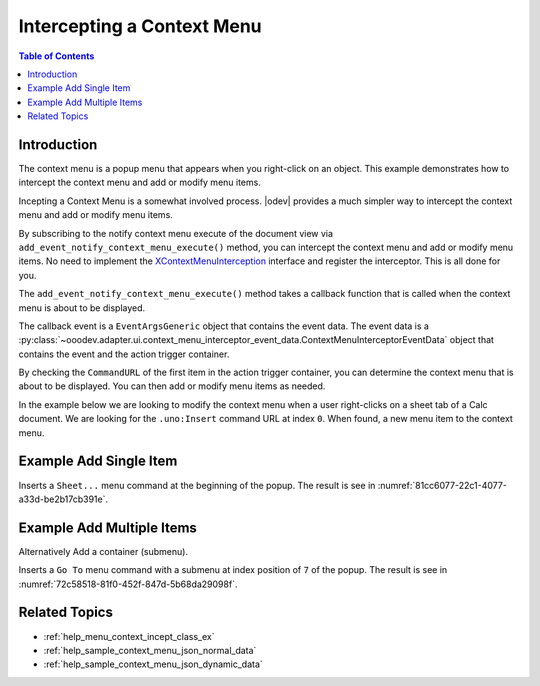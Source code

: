 .. _help_menu_context_incept:

Intercepting a Context Menu
===========================

.. contents:: Table of Contents
    :local:
    :backlinks: top
    :depth: 3

Introduction
------------

The context menu is a popup menu that appears when you right-click on an object.
This example demonstrates how to intercept the context menu and add or modify menu items.

Incepting a Context Menu is a somewhat involved process. |odev| provides a much simpler way to intercept the context menu and add or modify menu items.

By subscribing to the notify context menu execute of the document view via  ``add_event_notify_context_menu_execute()`` method, you can intercept the context menu and add or modify menu items.
No need to implement the XContextMenuInterception_ interface and register the interceptor. This is all done for you.

The ``add_event_notify_context_menu_execute()`` method takes a callback function that is called when the context menu is about to be displayed.

The callback event is a ``EventArgsGeneric`` object that contains the event data. The event data is a :py:class:`~ooodev.adapter.ui.context_menu_interceptor_event_data.ContextMenuInterceptorEventData` object that contains the event and the action trigger container.

By checking the ``CommandURL`` of the first item in the action trigger container, you can determine the context menu that is about to be displayed. You can then add or modify menu items as needed.

In the example below we are looking to modify the context menu when a user right-clicks on a sheet tab of a Calc document.
We are looking for the ``.uno:Insert`` command URL at index ``0``. When found, a new menu item to the context menu.


Example Add Single Item
-----------------------

.. tabs::

    .. code-tab:: python

        from __future__ import annotations
        from typing import Any, TYPE_CHECKING
        import uno
        from ooo.dyn.ui.context_menu_interceptor_action import ContextMenuInterceptorAction as ContextMenuAction

        from ooodev.adapter.ui.context_menu_interceptor import ContextMenuInterceptor
        from ooodev.adapter.ui.context_menu_interceptor_event_data import ContextMenuInterceptorEventData
        from ooodev.calc import CalcDoc
        from ooodev.events.args.event_args_generic import EventArgsGeneric
        from ooodev.gui.menu.context.action_trigger_container import ActionTriggerContainer
        from ooodev.gui.menu.context.action_trigger_item import ActionTriggerItem
        from ooodev.loader import Lo

        
        if TYPE_CHECKING:
            from ooodev.calc.calc_sheet_view import CalcSheetView


        def on_menu_intercept(
            src: ContextMenuInterceptor,
            event: EventArgsGeneric[ContextMenuInterceptorEventData],
            view: CalcSheetView,
        ) -> None:
            try:
                # selection = event.event_data.event.selection.get_selection()
                # print(selection)
                container = event.event_data.event.action_trigger_container
                print(container[0].CommandURL)
                if container[0].CommandURL == ".uno:Insert":
                    container.insert_by_index(0, ActionTriggerItem(".uno:SelectTables", "Sheet..."))
                    event.event_data.action = ContextMenuAction.EXECUTE_MODIFIED
            except Exception as e:
                print(e)

        def main():
            loader = Lo.load_office(connector=Lo.ConnectPipe())
            doc = CalcDoc.create_doc(loader=loader, visible=True)
            try:
                sheet = doc.sheets[0]
                sheet.set_active()
                sheet[0, 0].value = "Hello, World!"

                view = doc.get_view()
                view.add_event_notify_context_menu_execute(on_menu_intercept)
                # set a breakpoint here to see results.
                assert view

            finally:
                doc.close()
                Lo.close_office()


        if __name__ == "__main__":
            main()

    .. only:: html

        .. cssclass:: tab-none

            .. group-tab:: None

Inserts a ``Sheet...`` menu command at the beginning of the popup. The result is see in :numref:`81cc6077-22c1-4077-a33d-be2b17cb391e`.

.. cssclass:: screen_shot

    .. _81cc6077-22c1-4077-a33d-be2b17cb391e:

    .. figure:: https://github.com/Amourspirit/python_ooo_dev_tools/assets/4193389/81cc6077-22c1-4077-a33d-be2b17cb391e
        :alt: Intercepting a Context Menu
        :figclass: align-center

        Add Sheet... to the top of Context Menu


Example Add Multiple Items
--------------------------

Alternatively Add a container (submenu).


.. tabs::

    .. code-tab:: python

        def on_menu_intercept(
            src: ContextMenuInterceptor,
            event: EventArgsGeneric[ContextMenuInterceptorEventData],
            view: CalcSheetView,
        ) -> None:
            try:
                container = event.event_data.event.action_trigger_container
                if container[0].CommandURL == ".uno:Insert":
                    items = ActionTriggerContainer()
                    items.insertByIndex(0, ActionTriggerItem(".uno:SelectTables", "Sheet..."))

                    item = ActionTriggerItem("GoTo", "Go to", sub_menu=items)
                    container.insert_by_index(7, item)
                    event.event_data.action = ContextMenuAction.EXECUTE_MODIFIED

    .. only:: html

        .. cssclass:: tab-none

            .. group-tab:: None

Inserts a ``Go To`` menu command with a submenu at index position of ``7`` of the popup. The result is see in :numref:`72c58518-81f0-452f-847d-5b68da29098f`.

.. cssclass:: screen_shot

    .. _72c58518-81f0-452f-847d-5b68da29098f:

    .. figure:: https://github.com/Amourspirit/python_ooo_dev_tools/assets/4193389/72c58518-81f0-452f-847d-5b68da29098f
        :alt: Intercepting a Context Menu
        :figclass: align-center

        Add Go to in the Context Menu

Related Topics
--------------

- :ref:`help_menu_context_incept_class_ex`
- :ref:`help_sample_context_menu_json_normal_data`
- :ref:`help_sample_context_menu_json_dynamic_data`

.. _XContextMenuInterception: https://api.libreoffice.org/docs/idl/ref/interfacecom_1_1sun_1_1star_1_1ui_1_1XContextMenuInterception.html